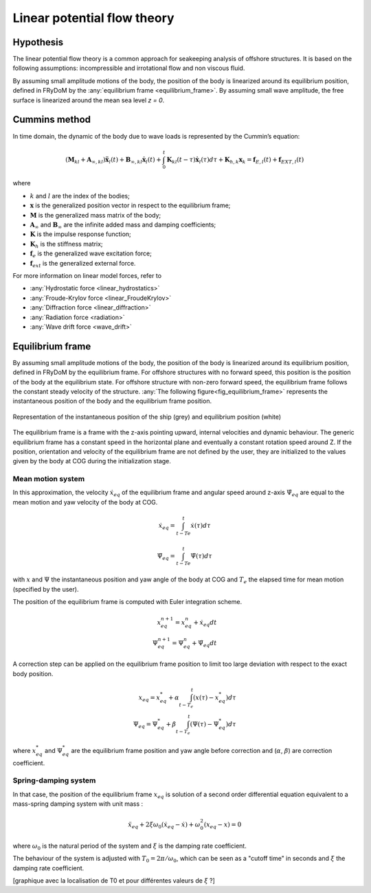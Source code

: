 .. _linear_potential_flow_theory:

Linear potential flow theory
~~~~~~~~~~~~~~~~~~~~~~~~~~~~

Hypothesis
==========

The linear potential flow theory is a common approach for seakeeping analysis of offshore structures. It is based on the
following assumptions: incompressible and irrotational flow and non viscous fluid.

By assuming small amplitude motions of the body, the position of the body is linearized around its equilibrium position,
defined in FRyDoM by the  :any:`equilibrium frame <equilibrium_frame>`. By assuming small wave amplitude, the free
surface is linearized around the mean sea level `z = 0`.

Cummins method
==============

In time domain, the dynamic of the body due to wave loads is represented by the Cummin’s equation:

.. math::
    \left( \mathbf{M}_{kl} + \mathbf{A}_{\infty, kl} \right) \mathbf{\ddot{x}}_l(t) + \mathbf{B}_{\infty, kl} \mathbf{\dot{x}}_l(t) + \int_0^t \mathbf{K}_{kl}(t-\tau) \mathbf{\dot{x}}_l(\tau) d\tau + \mathbf{K}_{h, k} \mathbf{x}_k = \mathbf{f}_{E, l}(t) + \mathbf{f}_{EXT, l}(t)

where

- :math:`k` and :math:`l` are the index of the bodies;
- :math:`\mathbf{x}` is the generalized position vector in respect to the equilibrium frame;
- :math:`\mathbf{M}` is the generalized mass matrix of the body;
- :math:`\mathbf{A}_{\infty}` and :math:`\mathbf{B}_{\infty}` are the infinite added mass and damping coefficients;
- :math:`\mathbf{K}` is the impulse response function;
- :math:`\mathbf{K}_h` is the stiffness matrix;
- :math:`\mathbf{f}_e` is the generalized wave excitation force;
- :math:`\mathbf{f}_{ext}` is the generalized external force.

For more information on linear model forces, refer to

- :any:`Hydrostatic force <linear_hydrostatics>`
- :any:`Froude-Krylov force <linear_FroudeKrylov>`
- :any:`Diffraction force <linear_diffraction>`
- :any:`Radiation force <radiation>`
- :any:`Wave drift force <wave_drift>`


.. _equilibrium_frame:

Equilibrium frame
===================

.. décrire ici à quoi servent les repères d'équilibre

By assuming small amplitude motions of the body, the position of the body is linearized around its equilibrium position,
defined in FRyDoM by the equilibrium frame.
For offshore structures with no forward speed, this position is the position of the body at the equilibrium state.
For offshore structure with non-zero forward speed, the equilibrium frame follows the constant steady velocity of the structure.
:any:`The following figure<fig_equilibrium_frame>` represents the instantaneous position of the body and the equilibrium frame position.

.. _fig_equilibrium_frame:
.. figure:: _static/equilibrium_frame.png
    :align: center
    :alt: Equilibrium frame

    Representation of the instantaneous position of the ship (grey) and equilibrium position (white)


The equilibrium frame is a frame with the z-axis pointing upward, internal velocities and dynamic behaviour. The generic
equilibrium frame has a constant speed in the horizontal plane and eventually a constant rotation speed around Z. If the
position, orientation and velocity of the equilibrium frame are not defined by the user, they are initialized to the
values given by the body at COG during the initialization stage.


Mean motion system
------------------

In this approximation, the velocity :math:`\dot{x}_{eq}` of the equilibrium frame and angular speed around z-axis :math:`\dot{\Psi}_{eq}` are equal to the mean motion and yaw velocity of the body at COG.

.. math::
    \dot{x}_{eq} = \int_{t-Te}^t \dot{x}(\tau)d\tau

.. math::
    \dot{\Psi}_{eq} = \int_{t-Te}^t \dot{\Psi}(\tau) d\tau

with :math:`x` and :math:`\Psi` the instantaneous position and yaw angle of the body at COG and :math:`T_e` the elapsed time for mean motion (specified by the user).

The position of the equilibrium frame is computed with Euler integration scheme.

.. math::
    x^{n+1}_{eq} = x^n_{eq} + \dot{x}_{eq} dt \\
    \Psi^{n+1}_{eq} = \Psi^n_{eq} + \dot{\Psi}_{eq} dt

A correction step can be applied on the equilibrium frame position to limit too large deviation with respect to the exact body position.

.. math::
    x_{eq} = x^*_{eq} + \alpha \int_{t-T_e}^t (x(\tau)-x^*_{eq}) d\tau \\
    \Psi_{eq} = \Psi^*_{eq} + \beta \int_{t-T_e}^t (\Psi(\tau) - \Psi^*_{eq}) d \tau

where :math:`x^*_{eq}` and :math:`\Psi^*_{eq}` are the equilibrium frame position and yaw angle before correction and (:math:`\alpha`, :math:`\beta`) are correction coefficient.

Spring-damping system
---------------------

In that case, the position of the equilibrium frame :math:`x_{eq}` is solution of a second order differential equation equivalent to a mass-spring damping system with unit mass :

.. math::
    \ddot{x}_eq + 2\xi\omega_0 (\dot{x}_{eq} - \dot{x}) + \omega_0^2 (x_{eq} - x) = 0

where :math:`\omega_0` is the natural period of the system and :math:`\xi` is the damping rate coefficient.

The behaviour of the system is adjusted with :math:`T_0 = 2\pi/\omega_0`, which can be seen as a "cutoff time" in seconds and :math:`\xi` the damping rate coefficient.

[graphique avec la localisation de T0 et pour différentes valeurs de :math:`\xi` ?]
